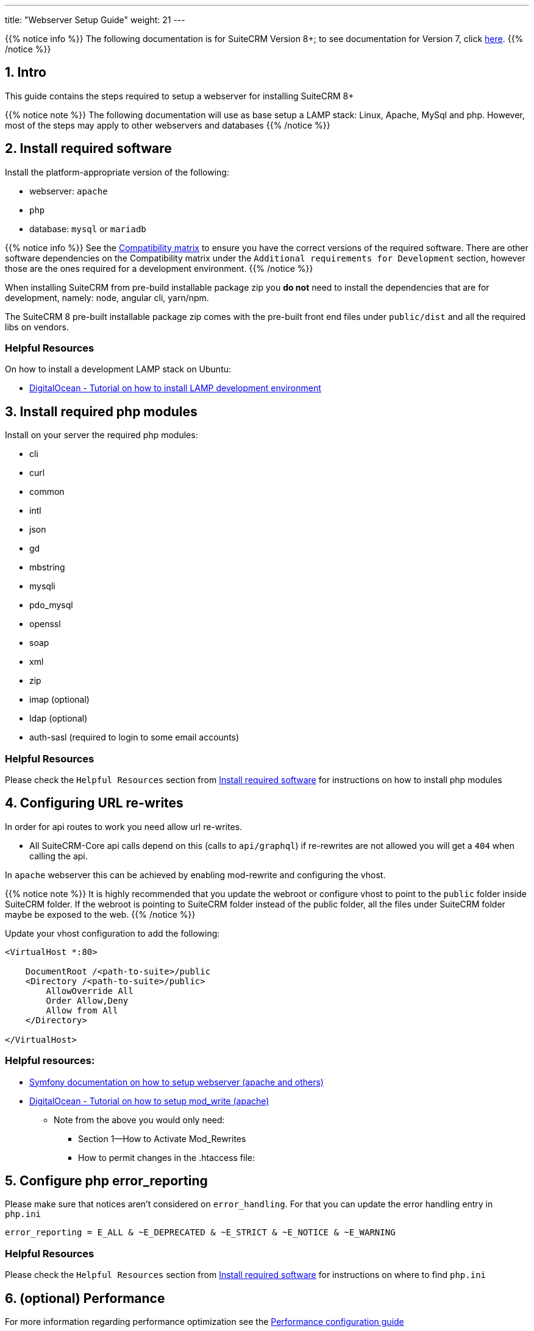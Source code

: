 ---
title: "Webserver Setup Guide"
weight: 21
---

{{% notice info %}}
The following documentation is for SuiteCRM Version 8+; to see documentation for Version 7, click link:../../../../developer/introduction[here].
{{% /notice %}}

== 1. Intro

This guide contains the steps required to setup a webserver for installing SuiteCRM 8+

{{% notice note %}}
The following documentation will use as base setup a LAMP stack: Linux, Apache, MySql and php. However, most of the steps may apply to other webservers and databases
{{% /notice %}}

== 2. Install required software

Install the platform-appropriate version of the following:

* webserver: `apache`
* `php`
* database: `mysql` or `mariadb`

{{% notice info %}}
See the link:../../compatibility-matrix/[Compatibility matrix] to ensure you have the correct versions of the required software.
There are other software dependencies on the Compatibility matrix under the `Additional requirements for Development` section,
however those are the ones required for a development environment.
{{% /notice %}}

When installing SuiteCRM from pre-build installable package zip you **do not** need to install the dependencies that are for development, namely: node, angular cli, yarn/npm.

The SuiteCRM 8 pre-built installable package zip comes with the pre-built front end files under `public/dist` and all the required libs on vendors.

=== Helpful Resources

On how to install a development LAMP stack on Ubuntu:

* link:https://www.digitalocean.com/community/tutorials/how-to-install-php-7-4-and-set-up-a-local-development-environment-on-ubuntu-20-04[DigitalOcean - Tutorial on how to install LAMP development environment,window=_blank]


== 3. Install required php modules

Install on your server the required php modules:

* cli
* curl
* common
* intl
* json
* gd
* mbstring
* mysqli
* pdo_mysql
* openssl
* soap
* xml
* zip
* imap (optional)
* ldap (optional)
* auth-sasl (required to login to some email accounts)

=== Helpful Resources

Please check the `Helpful Resources` section from link:#_2_install_required_software[Install required software] for instructions on how to install php modules

== 4. Configuring URL re-writes

In order for api routes to work you need allow url re-writes.

* All SuiteCRM-Core api calls depend on this (calls to `api/graphql`) if re-rewrites are not allowed you will get a `404` when calling the api.

In `apache` webserver this can be achieved by enabling mod-rewrite and configuring the vhost.

{{% notice note %}}
It is highly recommended that you update the webroot or configure vhost to point to the `public` folder inside SuiteCRM folder. If the webroot is pointing to SuiteCRM folder instead of the public folder, all the files under SuiteCRM folder maybe be exposed to the web.
{{% /notice %}}


Update your vhost configuration to add the following:

[source,xml]
----
<VirtualHost *:80>

    DocumentRoot /<path-to-suite>/public
    <Directory /<path-to-suite>/public>
        AllowOverride All
        Order Allow,Deny
        Allow from All
    </Directory>

</VirtualHost>
----


=== Helpful resources:

* link:https://symfony.com/doc/current/setup/web_server_configuration.html#apache-with-mod-php-php-cgi[Symfony documentation on how to setup webserver (apache and others),window=_blank]
* link:https://www.digitalocean.com/community/tutorials/how-to-set-up-mod_rewrite[DigitalOcean - Tutorial on how to setup mod_write (apache),window=_blank]
** Note from the above you would only need:
*** Section 1—How to Activate Mod_Rewrites
*** How to permit changes in the .htaccess file:

== 5. Configure php error_reporting

Please make sure that notices aren't considered on `error_handling`. For that you can update the error handling entry in `php.ini`

[source,ini]
----
error_reporting = E_ALL & ~E_DEPRECATED & ~E_STRICT & ~E_NOTICE & ~E_WARNING
----


=== Helpful Resources

Please check the `Helpful Resources` section from link:#_2_install_required_software[Install required software] for instructions on where to find `php.ini`


== 6. (optional) Performance

For more information regarding performance optimization see the link:../performance/[Performance configuration guide]
